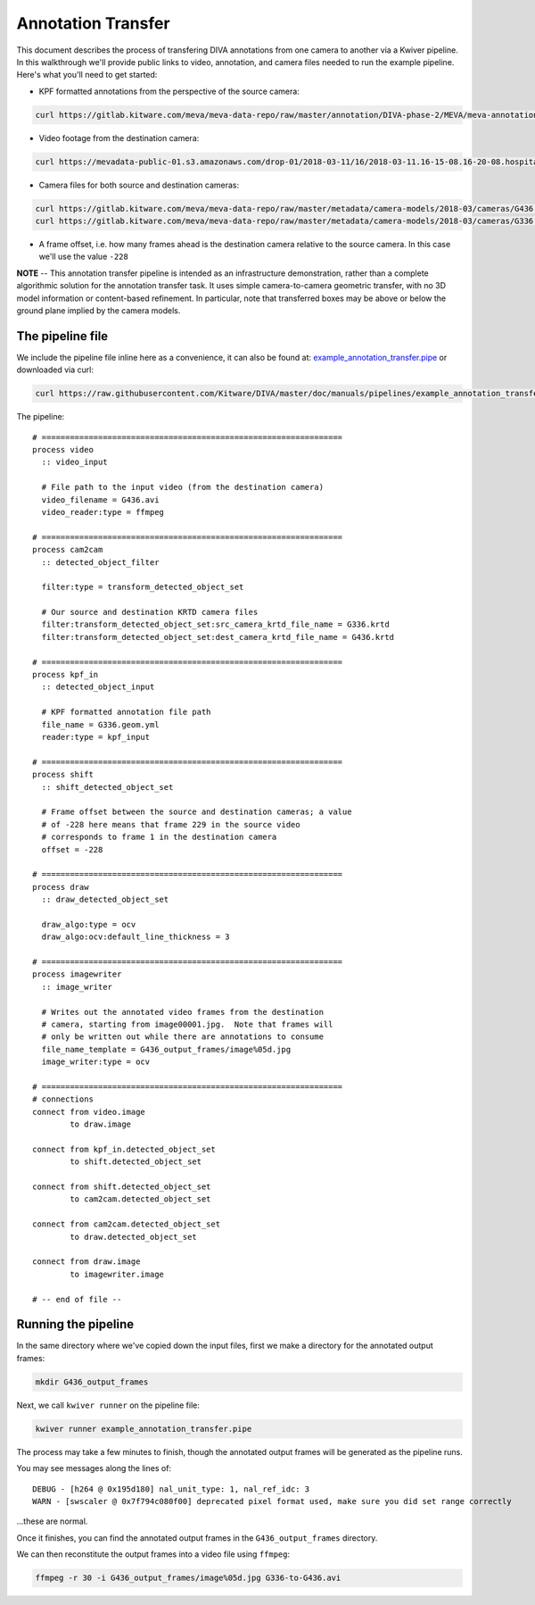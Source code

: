 Annotation Transfer
===================

This document describes the process of transfering DIVA annotations from one camera to another via a Kwiver pipeline.  In this walkthrough we'll provide public links to video, annotation, and camera files needed to run the example pipeline.  Here's what you'll need to get started:

* KPF formatted annotations from the perspective of the source camera:

.. code-block:: bash

  curl https://gitlab.kitware.com/meva/meva-data-repo/raw/master/annotation/DIVA-phase-2/MEVA/meva-annotations/2018-03-11/16/2018-03-11.16-15-01.16-20-01.school.G336.geom.yml > G336.geom.yml

* Video footage from the destination camera:

.. code-block:: bash

  curl https://mevadata-public-01.s3.amazonaws.com/drop-01/2018-03-11/16/2018-03-11.16-15-08.16-20-08.hospital.G436.avi > G436.avi

* Camera files for both source and destination cameras:

.. code-block:: bash

  curl https://gitlab.kitware.com/meva/meva-data-repo/raw/master/metadata/camera-models/2018-03/cameras/G436.krtd > G436.krtd
  curl https://gitlab.kitware.com/meva/meva-data-repo/raw/master/metadata/camera-models/2018-03/cameras/G336.krtd > G336.krtd

* A frame offset, i.e. how many frames ahead is the destination camera relative to the source camera.  In this case we'll use the value ``-228``

**NOTE** -- This annotation transfer pipeline is intended as an infrastructure demonstration, rather than a complete algorithmic solution for the annotation transfer task. It uses simple camera-to-camera geometric transfer, with no 3D model information or content-based refinement. In particular, note that transferred boxes may be above or below the ground plane implied by the camera models.

The pipeline file
-----------------

We include the pipeline file inline here as a convenience, it can also be found at: `example_annotation_transfer.pipe`_ or downloaded via curl:

.. code-block:: bash

  curl https://raw.githubusercontent.com/Kitware/DIVA/master/doc/manuals/pipelines/example_annotation_transfer.pipe > example_annotation_transfer.pipe

The pipeline::

  # ================================================================
  process video
    :: video_input

    # File path to the input video (from the destination camera)
    video_filename = G436.avi
    video_reader:type = ffmpeg

  # ================================================================
  process cam2cam
    :: detected_object_filter

    filter:type = transform_detected_object_set

    # Our source and destination KRTD camera files
    filter:transform_detected_object_set:src_camera_krtd_file_name = G336.krtd
    filter:transform_detected_object_set:dest_camera_krtd_file_name = G436.krtd

  # ================================================================
  process kpf_in
    :: detected_object_input

    # KPF formatted annotation file path
    file_name = G336.geom.yml
    reader:type = kpf_input

  # ================================================================
  process shift
    :: shift_detected_object_set

    # Frame offset between the source and destination cameras; a value
    # of -228 here means that frame 229 in the source video
    # corresponds to frame 1 in the destination camera
    offset = -228

  # ================================================================
  process draw
    :: draw_detected_object_set

    draw_algo:type = ocv
    draw_algo:ocv:default_line_thickness = 3

  # ================================================================
  process imagewriter
    :: image_writer

    # Writes out the annotated video frames from the destination
    # camera, starting from image00001.jpg.  Note that frames will
    # only be written out while there are annotations to consume
    file_name_template = G436_output_frames/image%05d.jpg
    image_writer:type = ocv

  # ================================================================
  # connections
  connect from video.image
          to draw.image

  connect from kpf_in.detected_object_set
          to shift.detected_object_set

  connect from shift.detected_object_set
          to cam2cam.detected_object_set

  connect from cam2cam.detected_object_set
          to draw.detected_object_set

  connect from draw.image
          to imagewriter.image

  # -- end of file --

Running the pipeline
--------------------

In the same directory where we've copied down the input files, first we make a directory for the annotated output frames:

.. code-block:: bash

  mkdir G436_output_frames

Next, we call ``kwiver runner`` on the pipeline file:

.. code-block:: bash

  kwiver runner example_annotation_transfer.pipe

The process may take a few minutes to finish, though the annotated output frames will be generated as the pipeline runs.

You may see messages along the lines of::

    DEBUG - [h264 @ 0x195d180] nal_unit_type: 1, nal_ref_idc: 3
    WARN - [swscaler @ 0x7f794c080f00] deprecated pixel format used, make sure you did set range correctly

...these are normal.

Once it finishes, you can find the annotated output frames in the ``G436_output_frames`` directory.

We can then reconstitute the output frames into a video file using ``ffmpeg``:

.. code-block:: bash

  ffmpeg -r 30 -i G436_output_frames/image%05d.jpg G336-to-G436.avi

.. Appendix 1: Links

.. _example_annotation_transfer.pipe: pipelines/example_annotation_transfer.pipe
